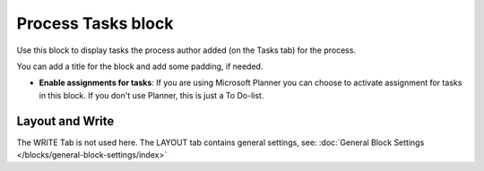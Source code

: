 Process Tasks block
=======================

Use this block to display tasks the process author added (on the Tasks tab) for the process. 

You can add a title for the block and add some padding, if needed.

.. image:: process-tasks-block.png

+ **Enable assignments for tasks**: If you are using Microsoft Planner you can choose to activate assignment for tasks in this block. If you don't use Planner, this is just a To Do-list.

Layout and Write
*********************
The WRITE Tab is not used here. The LAYOUT tab contains general settings, see: :doc:`General Block Settings </blocks/general-block-settings/index>`

